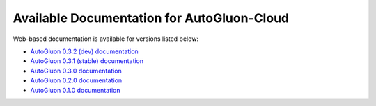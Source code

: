 Available Documentation for AutoGluon-Cloud
-------------------------------------------

Web-based documentation is available for versions listed below:

- `AutoGluon 0.3.2 (dev) documentation <https://auto.gluon.ai/cloud/dev/index.html>`_
- `AutoGluon 0.3.1 (stable) documentation <https://auto.gluon.ai/cloud/stable/index.html>`_
- `AutoGluon 0.3.0 documentation <https://auto.gluon.ai/cloud/0.3.0/index.html>`_
- `AutoGluon 0.2.0 documentation <https://auto.gluon.ai/cloud/0.2.0/index.html>`_
- `AutoGluon 0.1.0 documentation <https://auto.gluon.ai/cloud/0.1.0/index.html>`_
